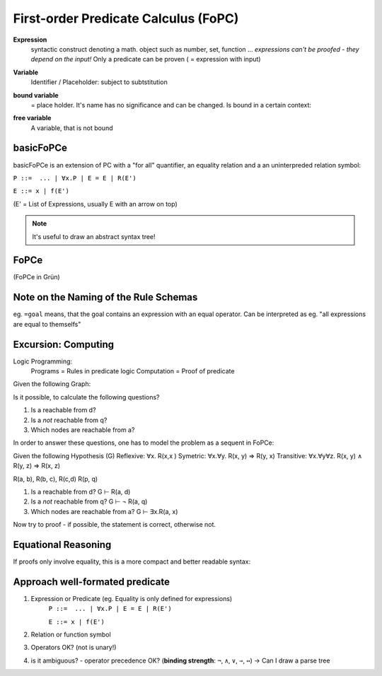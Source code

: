 First-order Predicate Calculus (FoPC)
======================================

**Expression**
    syntactic construct denoting a math. object such as number, set, function ...
    *expressions can't be proofed - they depend on the input!*
    Only a predicate can be proven ( = expression with input)

**Variable**
    Identifier / Placeholder: subject to subtstitution

**bound variable**
    = place holder. It's name has no significance and can be changed.
    Is bound in a certain context:


    .. image:: images/bound-variable.png


**free variable**
    A variable, that is not bound

.. todo::

    What's the exact difference between bound and free variables?

basicFoPCe
-----------

basicFoPCe is an extension of PC with a "for all" quantifier, an
equality relation and a an uninterpreded relation symbol:

``P ::=  ... | ∀x.P | E = E | R(E')``

``E ::= x | f(E')``

(E' = List of Expressions, usually E with an arrow on top)

.. note::

    It's useful to draw an abstract syntax tree!


FoPCe
-----

.. image:: images/sumary-fopce.png

(FoPCe in Grün)

Note on the Naming of the Rule Schemas
---------------------------------------

eg. ``=goal`` means, that the goal contains an expression with an equal operator.
Can be interpreted as eg. "all expressions are equal to themselfs"

Excursion: Computing
---------------------

Logic Programming:
    Programs = Rules in predicate logic
    Computation = Proof of predicate

Given the following Graph:

.. graphiviz:

    digraph G {
    "a" -> "b"
    "b" -> "a"
    "b" -> "c"
    "c" -> "b"
    "c" -> "d"
    "d" -> "c"
    "p" -> "q"
    "q" -> "p"
    }


Is it possible, to calculate the following questions?

#. Is a reachable from d?
#. Is a *not* reachable from q?
#. Which nodes are reachable from a?

In order to answer these questions, one has to model the problem as a sequent in FoPCe:

Given the following Hypothesis (G)
Reflexive: ∀x. R(x,x )
Symetric: ∀x.∀y. R(x, y) ⇒ R(y, x)
Transitive: ∀x.∀y∀z. R(x, y) ∧ R(y, z) ⇒ R(x, z)

R(a, b), R(b, c), R(c,d) R(p, q)

#. Is a reachable from d? G ⊢ R(a, d)
#. Is a *not* reachable from q? G ⊢ ¬ R(a, q)
#. Which nodes are reachable from a? G ⊢ ∃x.R(a, x)

Now try to proof - if possible, the statement is correct, otherwise not.

Equational Reasoning
--------------------
If proofs only involve equality, this is a more compact and better readable
syntax:


.. image:: images/equational-reasoning.png

Approach well-formated predicate
---------------------------------
#. Expression or Predicate  (eg. Equality is only defined for expressions)
    ``P ::=  ... | ∀x.P | E = E | R(E')``

    ``E ::= x | f(E')``

#. Relation or function symbol
#. Operators OK? (not is unary!)
#. is it ambiguous? - operator precedence OK? (**binding strength**: ``¬``, ``∧``, ``∨``, ``⇒``, ``⇔``)
   -> Can I draw a parse tree
